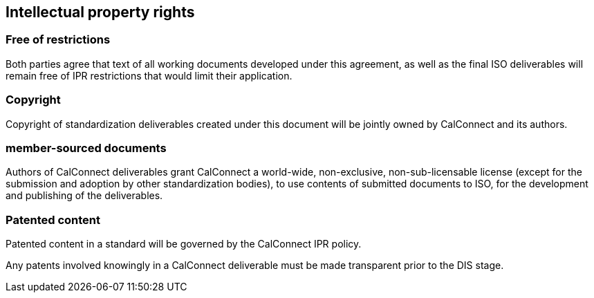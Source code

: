 
[[ipr]]
== Intellectual property rights

=== Free of restrictions

Both parties agree that text of all working documents developed under this agreement, as well as the final ISO deliverables will remain free of IPR restrictions that would limit their application.

=== Copyright

Copyright of standardization deliverables created under this document
will be jointly owned by CalConnect and its authors.

=== member-sourced documents

Authors of CalConnect deliverables grant CalConnect a world-wide,
non-exclusive, non-sub-licensable license
(except for the submission and adoption by other standardization bodies),
to use contents of submitted documents to ISO,
for the development and publishing of the deliverables.


=== Patented content

Patented content in a standard will be governed by the CalConnect IPR policy.

Any patents involved knowingly in a CalConnect deliverable must be made
transparent prior to the DIS stage.

